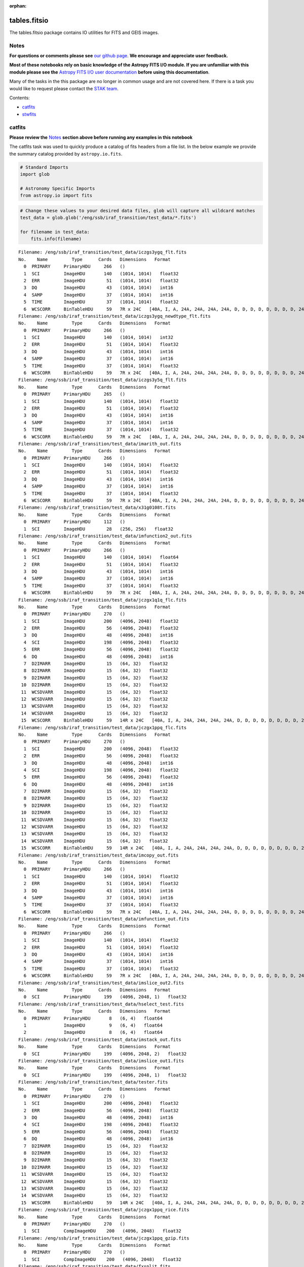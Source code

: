 :orphan:


tables.fitsio
=============

The tables.fitsio package contains IO utilities for FITS and GEIS
images.

Notes
-----

**For questions or comments please see** `our github
page <https://github.com/spacetelescope/stak>`__. **We encourage and
appreciate user feedback.**

**Most of these notebooks rely on basic knowledge of the Astropy FITS
I/O module. If you are unfamiliar with this module please see the**
`Astropy FITS I/O user
documentation <http://docs.astropy.org/en/stable/io/fits/>`__ **before
using this documentation**.

Many of the tasks in the this package are no longer in common usage and
are not covered here. If there is a task you would like to request
please contact the `STAK
team <http://stak.readthedocs.io/en/latest/>`__.

Contents:

-  `catfits <#catfits>`__
-  `stwfits <#stwfits>`__



catfits
-------

**Please review the** `Notes <#notes>`__ **section above before running
any examples in this notebook**

The catfits task was used to quickly produce a catalog of fits headers
from a file list. In the below example we provide the summary catalog
provided by ``astropy.io.fits``.

.. code:: ipython3

    # Standard Imports
    import glob
    
    # Astronomy Specific Imports
    from astropy.io import fits

.. code:: ipython3

    # Change these values to your desired data files, glob will capture all wildcard matches
    test_data = glob.glob('/eng/ssb/iraf_transition/test_data/*.fits')
    
    for filename in test_data:
        fits.info(filename)


.. parsed-literal::

    Filename: /eng/ssb/iraf_transition/test_data/iczgs3ygq_flt.fits
    No.    Name         Type      Cards   Dimensions   Format
      0  PRIMARY     PrimaryHDU     266   ()      
      1  SCI         ImageHDU       140   (1014, 1014)   float32   
      2  ERR         ImageHDU        51   (1014, 1014)   float32   
      3  DQ          ImageHDU        43   (1014, 1014)   int16   
      4  SAMP        ImageHDU        37   (1014, 1014)   int16   
      5  TIME        ImageHDU        37   (1014, 1014)   float32   
      6  WCSCORR     BinTableHDU     59   7R x 24C   [40A, I, A, 24A, 24A, 24A, 24A, D, D, D, D, D, D, D, D, 24A, 24A, D, D, D, D, J, 40A, 128A]   
    Filename: /eng/ssb/iraf_transition/test_data/iczgs3ygq_newdtype_flt.fits
    No.    Name         Type      Cards   Dimensions   Format
      0  PRIMARY     PrimaryHDU     266   ()      
      1  SCI         ImageHDU       140   (1014, 1014)   int32   
      2  ERR         ImageHDU        51   (1014, 1014)   float32   
      3  DQ          ImageHDU        43   (1014, 1014)   int16   
      4  SAMP        ImageHDU        37   (1014, 1014)   int16   
      5  TIME        ImageHDU        37   (1014, 1014)   float32   
      6  WCSCORR     BinTableHDU     59   7R x 24C   [40A, I, A, 24A, 24A, 24A, 24A, D, D, D, D, D, D, D, D, 24A, 24A, D, D, D, D, J, 40A, 128A]   
    Filename: /eng/ssb/iraf_transition/test_data/iczgs3y5q_flt.fits
    No.    Name         Type      Cards   Dimensions   Format
      0  PRIMARY     PrimaryHDU     265   ()      
      1  SCI         ImageHDU       140   (1014, 1014)   float32   
      2  ERR         ImageHDU        51   (1014, 1014)   float32   
      3  DQ          ImageHDU        43   (1014, 1014)   int16   
      4  SAMP        ImageHDU        37   (1014, 1014)   int16   
      5  TIME        ImageHDU        37   (1014, 1014)   float32   
      6  WCSCORR     BinTableHDU     59   7R x 24C   [40A, I, A, 24A, 24A, 24A, 24A, D, D, D, D, D, D, D, D, 24A, 24A, D, D, D, D, J, 40A, 128A]   
    Filename: /eng/ssb/iraf_transition/test_data/imarith_out.fits
    No.    Name         Type      Cards   Dimensions   Format
      0  PRIMARY     PrimaryHDU     266   ()      
      1  SCI         ImageHDU       140   (1014, 1014)   float32   
      2  ERR         ImageHDU        51   (1014, 1014)   float32   
      3  DQ          ImageHDU        43   (1014, 1014)   int16   
      4  SAMP        ImageHDU        37   (1014, 1014)   int16   
      5  TIME        ImageHDU        37   (1014, 1014)   float32   
      6  WCSCORR     BinTableHDU     59   7R x 24C   [40A, I, A, 24A, 24A, 24A, 24A, D, D, D, D, D, D, D, D, 24A, 24A, D, D, D, D, J, 40A, 128A]   
    Filename: /eng/ssb/iraf_transition/test_data/x31g0108t.fits
    No.    Name         Type      Cards   Dimensions   Format
      0  PRIMARY     PrimaryHDU     112   ()      
      1  SCI         ImageHDU        28   (256, 256)   float32   
    Filename: /eng/ssb/iraf_transition/test_data/imfunction2_out.fits
    No.    Name         Type      Cards   Dimensions   Format
      0  PRIMARY     PrimaryHDU     266   ()      
      1  SCI         ImageHDU       140   (1014, 1014)   float64   
      2  ERR         ImageHDU        51   (1014, 1014)   float32   
      3  DQ          ImageHDU        43   (1014, 1014)   int16   
      4  SAMP        ImageHDU        37   (1014, 1014)   int16   
      5  TIME        ImageHDU        37   (1014, 1014)   float32   
      6  WCSCORR     BinTableHDU     59   7R x 24C   [40A, I, A, 24A, 24A, 24A, 24A, D, D, D, D, D, D, D, D, 24A, 24A, D, D, D, D, J, 40A, 128A]   
    Filename: /eng/ssb/iraf_transition/test_data/jczgx1q1q_flc.fits
    No.    Name         Type      Cards   Dimensions   Format
      0  PRIMARY     PrimaryHDU     270   ()      
      1  SCI         ImageHDU       200   (4096, 2048)   float32   
      2  ERR         ImageHDU        56   (4096, 2048)   float32   
      3  DQ          ImageHDU        48   (4096, 2048)   int16   
      4  SCI         ImageHDU       198   (4096, 2048)   float32   
      5  ERR         ImageHDU        56   (4096, 2048)   float32   
      6  DQ          ImageHDU        48   (4096, 2048)   int16   
      7  D2IMARR     ImageHDU        15   (64, 32)   float32   
      8  D2IMARR     ImageHDU        15   (64, 32)   float32   
      9  D2IMARR     ImageHDU        15   (64, 32)   float32   
     10  D2IMARR     ImageHDU        15   (64, 32)   float32   
     11  WCSDVARR    ImageHDU        15   (64, 32)   float32   
     12  WCSDVARR    ImageHDU        15   (64, 32)   float32   
     13  WCSDVARR    ImageHDU        15   (64, 32)   float32   
     14  WCSDVARR    ImageHDU        15   (64, 32)   float32   
     15  WCSCORR     BinTableHDU     59   14R x 24C   [40A, I, A, 24A, 24A, 24A, 24A, D, D, D, D, D, D, D, D, 24A, 24A, D, D, D, D, J, 40A, 128A]   
    Filename: /eng/ssb/iraf_transition/test_data/jczgx1ppq_flc.fits
    No.    Name         Type      Cards   Dimensions   Format
      0  PRIMARY     PrimaryHDU     270   ()      
      1  SCI         ImageHDU       200   (4096, 2048)   float32   
      2  ERR         ImageHDU        56   (4096, 2048)   float32   
      3  DQ          ImageHDU        48   (4096, 2048)   int16   
      4  SCI         ImageHDU       198   (4096, 2048)   float32   
      5  ERR         ImageHDU        56   (4096, 2048)   float32   
      6  DQ          ImageHDU        48   (4096, 2048)   int16   
      7  D2IMARR     ImageHDU        15   (64, 32)   float32   
      8  D2IMARR     ImageHDU        15   (64, 32)   float32   
      9  D2IMARR     ImageHDU        15   (64, 32)   float32   
     10  D2IMARR     ImageHDU        15   (64, 32)   float32   
     11  WCSDVARR    ImageHDU        15   (64, 32)   float32   
     12  WCSDVARR    ImageHDU        15   (64, 32)   float32   
     13  WCSDVARR    ImageHDU        15   (64, 32)   float32   
     14  WCSDVARR    ImageHDU        15   (64, 32)   float32   
     15  WCSCORR     BinTableHDU     59   14R x 24C   [40A, I, A, 24A, 24A, 24A, 24A, D, D, D, D, D, D, D, D, 24A, 24A, D, D, D, D, J, 40A, 128A]   
    Filename: /eng/ssb/iraf_transition/test_data/imcopy_out.fits
    No.    Name         Type      Cards   Dimensions   Format
      0  PRIMARY     PrimaryHDU     266   ()      
      1  SCI         ImageHDU       140   (1014, 1014)   float32   
      2  ERR         ImageHDU        51   (1014, 1014)   float32   
      3  DQ          ImageHDU        43   (1014, 1014)   int16   
      4  SAMP        ImageHDU        37   (1014, 1014)   int16   
      5  TIME        ImageHDU        37   (1014, 1014)   float32   
      6  WCSCORR     BinTableHDU     59   7R x 24C   [40A, I, A, 24A, 24A, 24A, 24A, D, D, D, D, D, D, D, D, 24A, 24A, D, D, D, D, J, 40A, 128A]   
    Filename: /eng/ssb/iraf_transition/test_data/imfunction_out.fits
    No.    Name         Type      Cards   Dimensions   Format
      0  PRIMARY     PrimaryHDU     266   ()      
      1  SCI         ImageHDU       140   (1014, 1014)   float32   
      2  ERR         ImageHDU        51   (1014, 1014)   float32   
      3  DQ          ImageHDU        43   (1014, 1014)   int16   
      4  SAMP        ImageHDU        37   (1014, 1014)   int16   
      5  TIME        ImageHDU        37   (1014, 1014)   float32   
      6  WCSCORR     BinTableHDU     59   7R x 24C   [40A, I, A, 24A, 24A, 24A, 24A, D, D, D, D, D, D, D, D, 24A, 24A, D, D, D, D, J, 40A, 128A]   
    Filename: /eng/ssb/iraf_transition/test_data/imslice_out2.fits
    No.    Name         Type      Cards   Dimensions   Format
      0  SCI         PrimaryHDU     199   (4096, 2048, 1)   float32   
    Filename: /eng/ssb/iraf_transition/test_data/hselect_test.fits
    No.    Name         Type      Cards   Dimensions   Format
      0  PRIMARY     PrimaryHDU       8   (6, 4)   float64   
      1              ImageHDU         9   (6, 4)   float64   
      2              ImageHDU         8   (6, 4)   float64   
    Filename: /eng/ssb/iraf_transition/test_data/imstack_out.fits
    No.    Name         Type      Cards   Dimensions   Format
      0  SCI         PrimaryHDU     199   (4096, 2048, 2)   float32   
    Filename: /eng/ssb/iraf_transition/test_data/imslice_out1.fits
    No.    Name         Type      Cards   Dimensions   Format
      0  SCI         PrimaryHDU     199   (4096, 2048, 1)   float32   
    Filename: /eng/ssb/iraf_transition/test_data/tester.fits
    No.    Name         Type      Cards   Dimensions   Format
      0  PRIMARY     PrimaryHDU     270   ()      
      1  SCI         ImageHDU       200   (4096, 2048)   float32   
      2  ERR         ImageHDU        56   (4096, 2048)   float32   
      3  DQ          ImageHDU        48   (4096, 2048)   int16   
      4  SCI         ImageHDU       198   (4096, 2048)   float32   
      5  ERR         ImageHDU        56   (4096, 2048)   float32   
      6  DQ          ImageHDU        48   (4096, 2048)   int16   
      7  D2IMARR     ImageHDU        15   (64, 32)   float32   
      8  D2IMARR     ImageHDU        15   (64, 32)   float32   
      9  D2IMARR     ImageHDU        15   (64, 32)   float32   
     10  D2IMARR     ImageHDU        15   (64, 32)   float32   
     11  WCSDVARR    ImageHDU        15   (64, 32)   float32   
     12  WCSDVARR    ImageHDU        15   (64, 32)   float32   
     13  WCSDVARR    ImageHDU        15   (64, 32)   float32   
     14  WCSDVARR    ImageHDU        15   (64, 32)   float32   
     15  WCSCORR     BinTableHDU     59   14R x 24C   [40A, I, A, 24A, 24A, 24A, 24A, D, D, D, D, D, D, D, D, 24A, 24A, D, D, D, D, J, 40A, 128A]   
    Filename: /eng/ssb/iraf_transition/test_data/jczgx1ppq_rice.fits
    No.    Name         Type      Cards   Dimensions   Format
      0  PRIMARY     PrimaryHDU     270   ()      
      1  SCI         CompImageHDU    200   (4096, 2048)   float32   
    Filename: /eng/ssb/iraf_transition/test_data/jczgx1ppq_gzip.fits
    No.    Name         Type      Cards   Dimensions   Format
      0  PRIMARY     PrimaryHDU     270   ()      
      1  SCI         CompImageHDU    200   (4096, 2048)   float32   
    Filename: /eng/ssb/iraf_transition/test_data/fxsplit.fits
    No.    Name         Type      Cards   Dimensions   Format
      0  PRIMARY     PrimaryHDU       4   ()      
      1  DQ          ImageHDU        43   (1014, 1014)   int16   
    Filename: /eng/ssb/iraf_transition/test_data/fxinsert.fits
    No.    Name         Type      Cards   Dimensions   Format
      0  PRIMARY     PrimaryHDU       5   (100,)   float64   
      1  SCI         ImageHDU       200   (4096, 2048)   float32   
    Filename: /eng/ssb/iraf_transition/test_data/fxdelete.fits
    No.    Name         Type      Cards   Dimensions   Format
      0  PRIMARY     PrimaryHDU     265   ()      
      1  SCI         ImageHDU       140   (1014, 1014)   float32   
      2  ERR         ImageHDU        51   (1014, 1014)   float32   
      3  DQ          ImageHDU        43   (1014, 1014)   int16   
      4  SAMP        ImageHDU        37   (1014, 1014)   int16   
      5  TIME        ImageHDU        37   (1014, 1014)   float32   
      6  WCSCORR     BinTableHDU     59   7R x 24C   [40A, I, A, 24A, 24A, 24A, 24A, D, D, D, D, D, D, D, D, 24A, 24A, D, D, D, D, J, 40A, 128A]   
    Filename: /eng/ssb/iraf_transition/test_data/empty.fits
    No.    Name         Type      Cards   Dimensions   Format
      0  PRIMARY     PrimaryHDU       4   ()      




stwfits
-------

**Please review the** `Notes <#notes>`__ **section above before running
any examples in this notebook**

stwfits is used to translate a GEIS (Generic Edited Information Set),
STSDAS tables, or ascii file to an standard FITS(Flexible Image
Transport System) format. Here we will cover how to convert a GEIS file
to a FITS files using the ``stsci.tools.readgeis`` function. There are
two ways to use this function, through the command line, or through a
Python session or script. For instructions on running this task on the
command line see the ``stsci.tools`` `Conversion Utilities
documentation <http://ssb.stsci.edu/doc/stsci_python_dev/stsci.tools.doc/html/convert.html>`__.
Below we show an example of running this task in a python session. You
may or may not need to byteswap your image data depending on which
system it was originally written on.

.. code:: ipython3

    from stsci.tools import readgeis

.. code:: ipython3

    filename = '/eng/ssb/iraf_transition/test_data/x31g0108t.c0h'
    hdulist = readgeis.readgeis(filename)
    hdulist[1].data = hdulist[1].data.byteswap()
    del hdulist[1].header['CD1_1']
    del hdulist[1].header['CD2_2']
    hdulist.writeto('stwfits_out.fits', overwrite = True)


.. parsed-literal::

    ===================================
    = WARNING:                        =
    =  Input image:                   =
    /eng/ssb/iraf_transition/test_data/x31g0108t.c0h[1]
    =  had floating point data values =
    =  of NaN and/or Inf.             =
    ===================================
    ===================================
    =  This file may have been        =
    =  written out on a platform      =
    =  with a different byte-order.   =
    =                                 =
    =  Please verify that the values  =
    =  are correct or apply the       =
    =  '.byteswap()' method.          =
    ===================================
    




Not Replacing
-------------

-  fits\_example - used to provide more documentation for stwfits and
   strfits
-  fitscopy - used to produce a copy of a fits file, producing a copy of
   a fits file is straightforward in Python and the command line using
   exsisting libraries
-  geis - used to provide a description of GEIS file format
-  gftoxdim - GEIS conversion, no longer in common usage
-  strfits - converts FITS files to GEIS or STSDAS tables, no longer in
   common usage
-  xdimtogf - convert single group GEIS to multigroup GEIS, no longer in
   common usage
